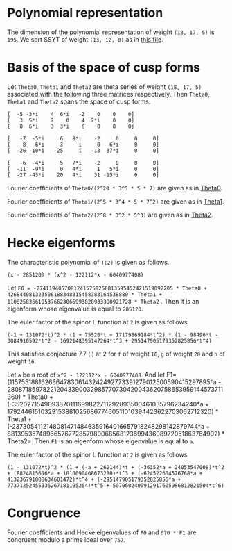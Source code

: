 #+PROPERTY: header-args:sage :session result

#+BEGIN_SRC sage :exports none
  from e8theta_degree3.hecke_module import (HalfIntMatElement, HeckeModule,
                                            spinor_l_euler_factor, rankin_convolution_degree1)
  from e8theta_degree3.gl3_repn import gl3_repn_module
  from e8theta_degree3.results.data.data_utils import (data_dir, half_int_mat_to_list, sort_ts,
                                                       dict_sum, gcd_of_dict_vals, modulo_p)

  T0 = HalfIntMatElement(matrix([[1, 1 / 2, 1 / 2], [1 / 2, 1, 1 / 2], [1 / 2, 1 / 2, 1]]))
  T1 = HalfIntMatElement(diagonal_matrix([1, 1, 1]))
  i = QuadraticField(-1, name="i").gen()
#+END_SRC

#+RESULTS:

* Polynomial representation
  The dimension of the polynomial representation of weight =(18, 17, 5)= is =195=.
  We sort SSYT of weight =(13, 12, 0)= as in [[file:SSYT.org][this file]].

* Basis of the space of cusp forms

#+BEGIN_SRC sage :exports none
  dicts = load(os.path.join(data_dir(), "wt18_17_5_dicts.sobj"))
  S18_17_5 = HeckeModule(dicts, lin_indep_ts=[T0, T1])
#+END_SRC

#+RESULTS:

#+BEGIN_SRC sage :exports none
  mat0 = matrix(3, [-5, -3*i, 4, 6*i, -2, 0, 0, 0, 3, 5*i, 2, 0, 4, 2*i,
                    0, 0, 0, 6*i, 3, 3*i, 6, 0, 0, 0])
  mat1 = matrix(3, [-7, -5*i, 6, 8*i, -2, 0, 0, 0, -8, -6*i, -3, i, 0, 6*i, 0, 0,
                    -26, -10*i, -25, i, -13, 37*i, 0, 0])
  mat2 = matrix(3, [-6, -4*i, 5, 7*i, -2, 0, 0, 0, -11, -9*i, 0, 4*i, 1, 5*i, 0, 0,
                    -27, -43*i, 20, 4*i, 31, -15*i, 0, 0])
#+END_SRC

#+RESULTS:

Let =Theta0=, =Theta1= and =Theta2= are theta series of weight =(18, 17, 5)=
associated with the following three matrices respectively. Then =Theta0=,
=Theta1= and =Theta2= spans the space of cusp forms.

#+BEGIN_SRC sage  :exports results
  print mat0
#+END_SRC

#+RESULTS:
: [  -5 -3*i    4  6*i   -2    0    0    0]
: [   3  5*i    2    0    4  2*i    0    0]
: [   0  6*i    3  3*i    6    0    0    0]

#+BEGIN_SRC sage  :exports results
  print mat1
#+END_SRC

#+RESULTS:
: [   -7  -5*i     6   8*i    -2     0     0     0]
: [   -8  -6*i    -3     i     0   6*i     0     0]
: [  -26 -10*i   -25     i   -13  37*i     0     0]

#+BEGIN_SRC sage :exports results
  print mat2
#+END_SRC

#+RESULTS:
: [   -6  -4*i     5   7*i    -2     0     0     0]
: [  -11  -9*i     0   4*i     1   5*i     0     0]
: [  -27 -43*i    20   4*i    31 -15*i     0     0]

#+BEGIN_SRC sage :exports none
  gcd_of_dict_vals(S18_17_5.basis[0]).factor()
#+END_SRC

#+RESULTS:
: 2^20 * 3^5 * 5 * 7

Fourier coefficients of =Theta0/(2^20 * 3^5 * 5 * 7)= are given as in [[file:theta0.csv][Theta0]].
# (progn (re-search-forward "|") (org-table-export "./theta0.csv" "orgtbl-to-csv"))
#+BEGIN_SRC sage :results table :exports none
  ts18_17_5 = sort_ts(S18_17_5.basis[0].keys())
  [(half_int_mat_to_list(t), S18_17_5.basis[0][t].vector/(2^20 * 3^5 * 5 * 7)) for t in ts18_17_5]
#+END_SRC

#+RESULTS:
| [1, 1, 1, 1, 1, 1] | (0, 0, 0, 0, -388869978684360, -486087473355450, 0, 486087473355450, 388869978684360, 0, 0, 0, 0, 0, 0, 0, 0, 0, 0, 0, 0, -194434989342180, -194434989342180, -243043736677725, -243043736677725, 0, 0, 243043736677725, 243043736677725, 194434989342180, 194434989342180, 0, 0, 0, 0, 0, 0, 0, 0, 0, 0, 0, 0, 0, -92698348581855, -94506007017549, -189012014035098, -21899884672449, -71207795453696, 121010203908500, 108506895311275, 108506895311275, 121010203908500, -71207795453696, -21899884672449, -189012014035098, -94506007017549, -92698348581855, 0, 0, 0, 0, 0, 0, 0, 0, -92698348581855, 1807658435694, 0, 83249066023107, 128447162259409, 93192846255412, 129997448439434, -12503308597225, 12503308597225, -129997448439434, -93192846255412, -128447162259409, -83249066023107, 0, -1807658435694, 92698348581855, 0, 0, 0, 0, 0, 194434989342180, 189012014035098, 167112129362649, 128447162259409, 35254316003997, 0, -74486626586159, -80385619080945, -80385619080945, -74486626586159, 0, 35254316003997, 128447162259409, 167112129362649, 189012014035098, 194434989342180, 0, 0, 388869978684360, 194434989342180, -48608747335545, -71207795453696, -192217999362196, -129997448439434, -142500757036659, -80385619080945, 0, 0, 80385619080945, 142500757036659, 129997448439434, 192217999362196, 71207795453696, 48608747335545, -194434989342180, -388869978684360, -486087473355450, -243043736677725, -243043736677725, -108506895311275, 0, 12503308597225, 142500757036659, 74486626586159, 74486626586159, 142500757036659, 12503308597225, 0, -108506895311275, -243043736677725, -243043736677725, -486087473355450, 0, 0, 243043736677725, 121010203908500, 192217999362196, 93192846255412, -35254316003997, 35254316003997, -93192846255412, -192217999362196, -121010203908500, -243043736677725, 0, 0, 486087473355450, 243043736677725, 48608747335545, 21899884672449, -167112129362649, -83249066023107, -83249066023107, -167112129362649, 21899884672449, 48608747335545, 243043736677725, 486087473355450, -388869978684360, -194434989342180, -194434989342180, -94506007017549, -1807658435694, 1807658435694, 94506007017549, 194434989342180, 194434989342180, 388869978684360, 0, 0, 0, 0, 0, 0, 0, 0, 0, 0, 0, 0, 0, 0, 0, 0, 0, 0, 0, 0)                                                                                                                                                                                                                                                                                                                                                                                                                                                                                                                                                                                                                                                                                                                                                                                                                                                                                                                                                                                                                                                                                                                                                                                                                                                                                                                                                                                                                                                                                                                                                                                                                        |
| [1, 1, 1, 0, 0, 0] | (0, 0, 0, -6999659616318480, 0, 7777399573687200, 0, -7777399573687200, 0, 6999659616318480, 0, 0, 0, 0, 0, 0, 0, 0, 0, 0, 0, 0, 0, 0, 0, 0, 0, 0, 0, 0, 0, 0, 0, 0, 0, 0, 0, 0, 0, 0, 0, 0, 0, 11867944165368, 0, 0, -997065858095096, -1207736775154432, 0, 0, 1393676175149260, 1393676175149260, 0, 0, -1207736775154432, -997065858095096, 0, 0, 11867944165368, 0, 0, 0, 0, 0, 0, 0, 0, 0, 0, 0, 0, 0, 0, 0, 0, 0, 0, 0, 0, 0, 0, 0, 0, 0, 0, -6999659616318480, 0, 0, 997065858095096, -210670917059336, 0, 0, 0, -358918384754340, 0, 0, -358918384754340, 0, 0, 0, -210670917059336, 997065858095096, 0, 0, -6999659616318480, 0, 0, 0, 0, 0, 0, 0, 0, 0, 0, 0, 0, 0, 0, 0, 0, 0, 0, 7777399573687200, 0, 0, -1393676175149260, 0, 0, 0, 358918384754340, 358918384754340, 0, 0, 0, -1393676175149260, 0, 0, 7777399573687200, 0, 0, 0, 0, 0, 0, 0, 0, 0, 0, 0, 0, 0, 0, -7777399573687200, 0, 0, 1207736775154432, 210670917059336, 0, 0, 210670917059336, 1207736775154432, 0, 0, -7777399573687200, 0, 0, 0, 0, 0, 0, 0, 0, 0, 0, 6999659616318480, 0, 0, -11867944165368, -11867944165368, 0, 0, 6999659616318480, 0, 0, 0, 0, 0, 0, 0, 0, 0, 0, 0, 0)                                                                                                                                                                                                                                                                                                                                                                                                                                                                                                                                                                                                                                                                                                                                                                                                                                                                                                                                                                                                                                                                                                                                                                                                                                                                                                                                                                                                                                                                                                                                                                                                                                                                                                                                                                                                                                                                                                                                                                                                                                                                                                                                                                                                                                                                                                                                                                                                                                                                                                                                                                                                                                                                                                                                                           |
| [1, 1, 2, 0, 0, 0] | (0, 0, 0, 83995915395821760, 0, -139993192326369600, 0, 163325391047431200, 0, -251987746187465280, 0, 1539925115590065600, 0, 0, 0, 0, 0, 0, 0, 0, 0, 0, 0, 0, 0, 0, 0, 0, 0, 0, 0, 0, 0, 0, 0, 0, 0, 0, 0, 0, 0, 0, 0, -142415329984416, 0, 0, 15621190316862192, 8781153979102560, 0, 0, -39140995427273040, -4842574167845280, 0, 0, 50105634051842880, 36460674076972800, 0, 0, -209400996627548352, -124246831948789680, 0, 0, 977545529536799520, 0, 0, 0, 0, 0, 0, 0, 0, 0, 0, 0, 0, 0, 0, 0, 0, 0, 0, 0, 0, 0, 0, 83995915395821760, 0, 0, -15621190316862192, -6840036337759632, 0, 0, 0, -18235332766047696, 0, 0, 51490671414750528, 34968540891135168, 0, 0, 75773620800276144, 399782661951279744, 0, 0, 644309853627688992, 0, 0, 0, 0, 0, 0, 0, 0, 0, 0, 0, 0, 0, 0, 0, 0, 0, 0, -139993192326369600, 0, 0, 39140995427273040, 34298421259427760, 0, 0, -51490671414750528, -16522130523615360, 0, 0, 0, -390851202107001600, 0, 0, -568111000712872800, 0, 0, 0, 0, 0, 0, 0, 0, 0, 0, 0, 0, 0, 0, 163325391047431200, 0, 0, -50105634051842880, -13644959974870080, 0, 0, -75773620800276144, 324009041151003600, 0, 0, 568111000712872800, 0, 0, 0, 0, 0, 0, 0, 0, 0, 0, -251987746187465280, 0, 0, 209400996627548352, 85154164678758672, 0, 0, -644309853627688992, 0, 0, 0, 0, 0, 0, 1539925115590065600, 0, 0, -977545529536799520, 0, 0)                                                                                                                                                                                                                                                                                                                                                                                                                                                                                                                                                                                                                                                                                                                                                                                                                                                                                                                                                                                                                                                                                                                                                                                                                                                                                                                                                                                                                                                                                                                                                                                                                                                                                                                                                                                                                                                                                                                                                                                                                                                                                                                                                                                                                                                                                                                                                                                                                                                                                                                                                               |
| [1, 1, 3, 1, 1, 1] | (0, 0, 0, 0, -40442477783173440, -66107896376341200, 69996596163184800, 291652484013270000, 102661674372671040, -755963238562395840, -1166609936053080000, 8212933949813683200, 92395506935403936000, 0, 0, 0, 0, 0, 0, 0, 0, -20221238891586720, -20221238891586720, -33053948188170600, -33053948188170600, 34998298081592400, 34998298081592400, 145826242006635000, 145826242006635000, 51330837186335520, 51330837186335520, -377981619281197920, -377981619281197920, -583304968026540000, -583304968026540000, 4106466974906841600, 4106466974906841600, 46197753467701968000, 46197753467701968000, 0, 0, 0, 0, 0, -9640628252512920, -9828624729825096, -19657249459650192, -6050048316676104, -6858241969689856, 33696651301013680, 29294447636497480, 39920739697916120, 37469663007332640, -48739344701063984, -8209918370140824, -102179808232230928, -79737110964056928, -40540629037742976, -250669328327766864, 1352445205845241200, 1563238687086280200, 11425549075362432120, 21564214230318635040, 0, 0, 0, -9640628252512920, 187996477312176, 0, 6887912187134616, 15908343263945960, 19581668469868112, 15987658458365664, -9850614400028040, -7899487426095320, -29102913880507376, 13877589140999264, 66983117361404984, 48896388298655824, -30757133703450752, -263328530261648640, -253004543869873632, 167917636661189256, -3696498211275605520, 6231373462439558400, 0, 0, 20221238891586720, 19657249459650192, 13607201142974088, 15908343263945960, -3673325205922152, 0, -30553765527470536, -9763029710954104, -7852541870773880, 31635557396902040, 64476394466782704, -407613675674482656, -420960600286169808, -1418599488168656040, -1103063990116409232, 1321495711701963840, -4830933819299647392, 34368387077573280, 40442477783173440, 20221238891586720, -12832709296583880, -6858241969689856, -40554893270703536, -15987658458365664, -25838272858393704, -9763029710954104, -1910487840180224, 0, 15968214620904920, -905091516065147920, -580498492311419440, -1478178692382668256, -456533539697524856, 5519885395119484248, -88329431371178272, -4060300338348323328, -66107896376341200, -33053948188170600, -68052246269763000, -29294447636497480, 10626292061418640, -7899487426095320, 21203426454412056, -31635557396902040, 32840837069880664, -905091516065147920, -324593023753728480, 0, 727410492195749800, 9362403076104646680, 3992090635622409720, -4342442073117153840, -69996596163184800, -34998298081592400, 110827943925042600, 37469663007332640, 86209007708396624, -13877589140999264, 53105528220405720, -407613675674482656, 13346924611687152, 1478178692382668256, 1021645152685143400, 9362403076104646680, 5370312440482236960, 0, 291652484013270000, 145826242006635000, 94495404820299480, 8209918370140824, -93969889862090104, 48896388298655824, 79653522002106576, 1418599488168656040, 315535498052246808, 5519885395119484248, 5608214826490662520, 4342442073117153840, -102661674372671040, -51330837186335520, -429312456467533440, -79737110964056928, -39196481926313952, 263328530261648640, 10323986391775008, 1321495711701963840, 6152429531001611232, 4060300338348323328, -755963238562395840, -377981619281197920, 205323348745342080, 250669328327766864, 1603114534173008064, 167917636661189256, 3864415847936794776, -34368387077573280, 1166609936053080000, 583304968026540000, 4689771942933381600, 1563238687086280200, -9862310388276151920, -6231373462439558400, 8212933949813683200, 4106466974906841600, -42091286492795126400, -21564214230318635040, -92395506935403936000, -46197753467701968000)                                                                                                                                                                                                                                                                                                            |
| [2, 2, 2, 2, 2, 2] | (0, -33557360856617326080, -13030278097475297280, 43259137106314752, -19135960866507124224, -25757202089228105600, 0, 25757202089228105600, 19135960866507124224, -43259137106314752, 13030278097475297280, 33557360856617326080, 0, 0, 0, -16778680428308663040, -16778680428308663040, -6515139048737648640, -6515139048737648640, 21629568553157376, 21629568553157376, -9567980433253562112, -9567980433253562112, -12878601044614052800, -12878601044614052800, 0, 0, 12878601044614052800, 12878601044614052800, 9567980433253562112, 9567980433253562112, -21629568553157376, -21629568553157376, 6515139048737648640, 6515139048737648640, 16778680428308663040, 16778680428308663040, 0, 0, -33557360856617326080, -16778680428308663040, -10263541379571014400, 0, -3726772762280208384, -10789889138361627456, -11189918311748564928, -18653063861216921472, -8427933072602631104, -8509604368957593856, 2170889311487500800, 3729062065672978240, 3729062065672978240, 2170889311487500800, -8509604368957593856, -8427933072602631104, -18653063861216921472, -11189918311748564928, -10789889138361627456, -3726772762280208384, 0, -10263541379571014400, -16778680428308663040, -33557360856617326080, 13030278097475297280, 6515139048737648640, 6536768617290806016, -10789889138361627456, 400029173386937472, 0, 4735055938229964608, 12116530191343358400, 7844458396325407488, 9484302446865847680, 1558172754185477440, -1558172754185477440, -9484302446865847680, -7844458396325407488, -12116530191343358400, -4735055938229964608, 0, -400029173386937472, 10789889138361627456, -6536768617290806016, -6515139048737648640, -13030278097475297280, 43259137106314752, 21629568553157376, 9589610001806719488, 18653063861216921472, 10225130788614290368, 12116530191343358400, 4272071795017950912, 0, -2745521525761724480, -5123616305217422016, -5123616305217422016, -2745521525761724480, 0, 4272071795017950912, 12116530191343358400, 10225130788614290368, 18653063861216921472, 9589610001806719488, 21629568553157376, 43259137106314752, 19135960866507124224, 9567980433253562112, -3310620611360490688, -8509604368957593856, -10680493680445094656, -9484302446865847680, -7926129692680370240, -5123616305217422016, 0, 0, 5123616305217422016, 7926129692680370240, 9484302446865847680, 10680493680445094656, 8509604368957593856, 3310620611360490688, -9567980433253562112, -19135960866507124224, -25757202089228105600, -12878601044614052800, -12878601044614052800, -3729062065672978240, 0, -1558172754185477440, 7926129692680370240, 2745521525761724480, 2745521525761724480, 7926129692680370240, -1558172754185477440, 0, -3729062065672978240, -12878601044614052800, -12878601044614052800, -25757202089228105600, 0, 0, 12878601044614052800, 2170889311487500800, 10680493680445094656, 7844458396325407488, -4272071795017950912, 4272071795017950912, -7844458396325407488, -10680493680445094656, -2170889311487500800, -12878601044614052800, 0, 0, 25757202089228105600, 12878601044614052800, 3310620611360490688, 8427933072602631104, -10225130788614290368, -4735055938229964608, -4735055938229964608, -10225130788614290368, 8427933072602631104, 3310620611360490688, 12878601044614052800, 25757202089228105600, -19135960866507124224, -9567980433253562112, -9589610001806719488, -11189918311748564928, -400029173386937472, 400029173386937472, 11189918311748564928, 9589610001806719488, 9567980433253562112, 19135960866507124224, -43259137106314752, -21629568553157376, -6536768617290806016, 3726772762280208384, 3726772762280208384, -6536768617290806016, -21629568553157376, -43259137106314752, -13030278097475297280, -6515139048737648640, 10263541379571014400, -10263541379571014400, 6515139048737648640, 13030278097475297280, 33557360856617326080, 16778680428308663040, 16778680428308663040, 33557360856617326080, 0, 0) |
| [1, 3, 3, 2, 0, 0] | (0, -73916405548323148800, -17919128617775308800, 9407542524332037120, -65653696241237867520, -90280054251361017600, 0, 90280054251361017600, 65653696241237867520, -9407542524332037120, 17919128617775308800, 73916405548323148800, 0, 0, 0, 0, 0, 0, 0, 0, 0, 0, 0, 0, 0, 0, 0, 0, 0, 0, 0, 0, 0, 0, 0, 0, 0, 0, 0, 33666550058512673280, 118498146469296802560, 5936224975729240320, 15978171081562444800, 10286390193744153600, 27963118134117397440, 41204088585406320192, 50720312522761187712, 39531988871742808320, 18244164623012920768, 1791779050070146880, -14763564512218313600, -14763564512218313600, 1791779050070146880, 18244164623012920768, 39531988871742808320, 50720312522761187712, 41204088585406320192, 27963118134117397440, 10286390193744153600, 15978171081562444800, 5936224975729240320, 118498146469296802560, 33666550058512673280, 0, 0, 0, 0, 0, 0, 0, 0, 0, 0, 0, 0, 0, 0, 0, 0, 0, 0, 0, 0, 0, 0, -441436741087224771072, -1230608310942302342208, -838513438048803228480, -782651996197658229120, -580583825436940689792, -278623335336176615552, -232681506993864117888, 109591823307780286848, 74018720394632788864, 214666470227466351744, 214666470227466351744, 74018720394632788864, 109591823307780286848, -232681506993864117888, -278623335336176615552, -580583825436940689792, -782651996197658229120, -838513438048803228480, -1230608310942302342208, -441436741087224771072, 0, 0, 0, 0, 0, 0, 0, 0, 0, 0, 0, 0, 0, 0, 0, 0, 0, 0, 1600511461848907514880, 2360725788879932623680, 1694690738950582683840, 1320308208082197138560, 916778829905327748480, 256648966013939400960, 22098699282197750528, -338544960761176853888, -338544960761176853888, 22098699282197750528, 256648966013939400960, 916778829905327748480, 1320308208082197138560, 1694690738950582683840, 2360725788879932623680, 1600511461848907514880, 0, 0, 0, 0, 0, 0, 0, 0, 0, 0, 0, 0, 0, 0, -4004401103078201781120, -1895487621634503974720, -1951966304988219686208, -670153197262301616128, -714718001424515815680, -502352458200909568256, -502352458200909568256, -714718001424515815680, -670153197262301616128, -1951966304988219686208, -1895487621634503974720, -4004401103078201781120, 0, 0, 0, 0, 0, 0, 0, 0, 0, 0, 8920801914402953890944, 12286417479534138649536, -1671343809606839753664, -2075584238458925552640, -2075584238458925552640, -1671343809606839753664, 12286417479534138649536, 8920801914402953890944, 0, 0, 0, 0, 0, 0, -17240552882269389932160, -72217703004858666076800, -72217703004858666076800, -17240552882269389932160, 0, 0)                                                                                                                                                                                                                                                                                                                                                                                                                                                                                                                                                                                                                                                                                                                                                                                                                                                                                                                                                                                                                                                                                                                                                                                                                                                                                                                          |
| [2, 2, 2, 0, 0, 0] | (0, 0, 0, -116654350821068630016, 0, 167650545018621322240, 0, -167650545018621322240, 0, 116654350821068630016, 0, 0, 0, 0, 0, 0, 0, 0, 0, 0, 0, 0, 0, 0, 0, 0, 0, 0, 0, 0, 0, 0, 0, 0, 0, 0, 0, 0, 0, 0, 0, 0, 0, 398477724190089911808, 0, 0, -95761932762204749312, -216689877359597382656, 0, 0, 216902479448914919680, 216902479448914919680, 0, 0, -216689877359597382656, -95761932762204749312, 0, 0, 398477724190089911808, 0, 0, 0, 0, 0, 0, 0, 0, 0, 0, 0, 0, 0, 0, 0, 0, 0, 0, 0, 0, 0, 0, 0, 0, 0, 0, -116654350821068630016, 0, 0, 95761932762204749312, -120927944597392633344, 0, 0, 0, -87237741848948088576, 0, 0, -87237741848948088576, 0, 0, 0, -120927944597392633344, 95761932762204749312, 0, 0, -116654350821068630016, 0, 0, 0, 0, 0, 0, 0, 0, 0, 0, 0, 0, 0, 0, 0, 0, 0, 0, 167650545018621322240, 0, 0, -216902479448914919680, 0, 0, 0, 87237741848948088576, 87237741848948088576, 0, 0, 0, -216902479448914919680, 0, 0, 167650545018621322240, 0, 0, 0, 0, 0, 0, 0, 0, 0, 0, 0, 0, 0, 0, -167650545018621322240, 0, 0, 216689877359597382656, 120927944597392633344, 0, 0, 120927944597392633344, 216689877359597382656, 0, 0, -167650545018621322240, 0, 0, 0, 0, 0, 0, 0, 0, 0, 0, 116654350821068630016, 0, 0, -398477724190089911808, -398477724190089911808, 0, 0, 116654350821068630016, 0, 0, 0, 0, 0, 0, 0, 0, 0, 0, 0, 0)                                                                                                                                                                                                                                                                                                                                                                                                                                                                                                                                                                                                                                                                                                                                                                                                                                                                                                                                                                                                                                                                                                                                                                                                                                                                                                                                                                                                                                                                                                                                                                                                                                                                                                                                                                                                                                                                                                                                                                                                                                                                                                                                                                                                                                                                                                                                                                                                                                                                                                                                                           |

#+BEGIN_SRC sage :exports none
  gcd_of_dict_vals(S18_17_5.basis[1]).factor()
#+END_SRC

#+RESULTS:
: 2^5 * 3^4 * 5 * 7^2

Fourier coefficients of =Theta1/(2^5 * 3^4 * 5 * 7^2)= are given as in [[file:theta1.csv][Theta1]].
# (progn (re-search-forward "|") (org-table-export "./theta1.csv" "orgtbl-to-csv"))
#+BEGIN_SRC sage :results table :exports none
  [(half_int_mat_to_list(t), S18_17_5.basis[1][t].vector/(2^5 * 3^4 * 5 * 7^2)) for t in ts18_17_5]
#+END_SRC

#+RESULTS:
| [1, 1, 1, 1, 1, 1] | (0, 0, 0, 0, 438300550283902927246120, 547875687854878659057650, 0, -547875687854878659057650, -438300550283902927246120, 0, 0, 0, 0, 0, 0, 0, 0, 0, 0, 0, 0, 219150275141951463623060, 219150275141951463623060, 273937843927439329528825, 273937843927439329528825, 0, 0, -273937843927439329528825, -273937843927439329528825, -219150275141951463623060, -219150275141951463623060, 0, 0, 0, 0, 0, 0, 0, 0, 0, 0, 0, 0, 0, 129478221064819164882075, 121516987667281791653857, 243033975334563583307714, -70337912151559688978003, 53584737695565944829128, -319758166364735801053100, -259226838133101563819375, -259226838133101563819375, -319758166364735801053100, 53584737695565944829128, -70337912151559688978003, 243033975334563583307714, 121516987667281791653857, 129478221064819164882075, 0, 0, 0, 0, 0, 0, 0, 0, 129478221064819164882075, 7961233397537373228218, 0, -266359490383671317916071, -263953828203827475762797, -271728999886863387298916, -335120321502354783872322, 60531328231634237233725, -60531328231634237233725, 335120321502354783872322, 271728999886863387298916, 263953828203827475762797, 266359490383671317916071, 0, -7961233397537373228218, -129478221064819164882075, 0, 0, 0, 0, 0, -219150275141951463623060, -243033975334563583307714, -313371887486123272285717, -263953828203827475762797, 7775171683035911536119, 0, 374240676728614144398627, 345405009304725605451605, 345405009304725605451605, 374240676728614144398627, 0, 7775171683035911536119, -263953828203827475762797, -313371887486123272285717, -243033975334563583307714, -219150275141951463623060, 0, 0, -438300550283902927246120, -219150275141951463623060, 54787568785487865905765, 53584737695565944829128, 373342904060301745882228, 335120321502354783872322, 395651649733989021106047, 345405009304725605451605, 0, 0, -345405009304725605451605, -395651649733989021106047, -335120321502354783872322, -373342904060301745882228, -53584737695565944829128, -54787568785487865905765, 219150275141951463623060, 438300550283902927246120, 547875687854878659057650, 273937843927439329528825, 273937843927439329528825, 259226838133101563819375, 0, -60531328231634237233725, -395651649733989021106047, -374240676728614144398627, -374240676728614144398627, -395651649733989021106047, -60531328231634237233725, 0, 259226838133101563819375, 273937843927439329528825, 273937843927439329528825, 547875687854878659057650, 0, 0, -273937843927439329528825, -319758166364735801053100, -373342904060301745882228, -271728999886863387298916, -7775171683035911536119, 7775171683035911536119, 271728999886863387298916, 373342904060301745882228, 319758166364735801053100, 273937843927439329528825, 0, 0, -547875687854878659057650, -273937843927439329528825, -54787568785487865905765, 70337912151559688978003, 313371887486123272285717, 266359490383671317916071, 266359490383671317916071, 313371887486123272285717, 70337912151559688978003, -54787568785487865905765, -273937843927439329528825, -547875687854878659057650, 438300550283902927246120, 219150275141951463623060, 219150275141951463623060, 121516987667281791653857, -7961233397537373228218, 7961233397537373228218, -121516987667281791653857, -219150275141951463623060, -219150275141951463623060, -438300550283902927246120, 0, 0, 0, 0, 0, 0, 0, 0, 0, 0, 0, 0, 0, 0, 0, 0, 0, 0, 0, 0)                                                                                                                                                                                                                                                                                                                                                                                                                                                                                                                                                                                                                                                                                                                                                                                                                                                                                                                                                                                                                                                                                                                                                                                                                                                                                                                                                                                                                                                                                                                                                                                                                                                                                                                                                                                                                                                                                                                                                                                                                                                                                                                                                                                                                      |
| [1, 1, 1, 0, 0, 0] | (0, 0, 0, 7889409905110252690430160, 0, -8766011005678058544922400, 0, 8766011005678058544922400, 0, -7889409905110252690430160, 0, 0, 0, 0, 0, 0, 0, 0, 0, 0, 0, 0, 0, 0, 0, 0, 0, 0, 0, 0, 0, 0, 0, 0, 0, 0, 0, 0, 0, 0, 0, 0, 0, -3414018691729061338004184, 0, 0, 7191398769873792582965528, 4161613409967710554994816, 0, 0, -4556897313155608955265180, -4556897313155608955265180, 0, 0, 4161613409967710554994816, 7191398769873792582965528, 0, 0, -3414018691729061338004184, 0, 0, 0, 0, 0, 0, 0, 0, 0, 0, 0, 0, 0, 0, 0, 0, 0, 0, 0, 0, 0, 0, 0, 0, 0, 0, 7889409905110252690430160, 0, 0, -7191398769873792582965528, -3029785359906082027970712, 0, 0, 0, -1105269894399807771389740, 0, 0, -1105269894399807771389740, 0, 0, 0, -3029785359906082027970712, -7191398769873792582965528, 0, 0, 7889409905110252690430160, 0, 0, 0, 0, 0, 0, 0, 0, 0, 0, 0, 0, 0, 0, 0, 0, 0, 0, -8766011005678058544922400, 0, 0, 4556897313155608955265180, 0, 0, 0, 1105269894399807771389740, 1105269894399807771389740, 0, 0, 0, 4556897313155608955265180, 0, 0, -8766011005678058544922400, 0, 0, 0, 0, 0, 0, 0, 0, 0, 0, 0, 0, 0, 0, 8766011005678058544922400, 0, 0, -4161613409967710554994816, 3029785359906082027970712, 0, 0, 3029785359906082027970712, -4161613409967710554994816, 0, 0, 8766011005678058544922400, 0, 0, 0, 0, 0, 0, 0, 0, 0, 0, -7889409905110252690430160, 0, 0, 3414018691729061338004184, 3414018691729061338004184, 0, 0, -7889409905110252690430160, 0, 0, 0, 0, 0, 0, 0, 0, 0, 0, 0, 0)                                                                                                                                                                                                                                                                                                                                                                                                                                                                                                                                                                                                                                                                                                                                                                                                                                                                                                                                                                                                                                                                                                                                                                                                                                                                                                                                                                                                                                                                                                                                                                                                                                                                                                                                                                                                                                                                                                                                                                                                                                                                                                                                                                                                                                                                                                                                                                                                                                                                                                                                                                                                                                                                                                                                                                                                                                                                                                                                                                                                                                                                                                                                                                                                                                                                                                                                                                                                                                                                                                                                                                                                                                                                                                                                                                                                                                                                                                                                                                                                                                                                                                         |
| [1, 1, 2, 0, 0, 0] | (0, 0, 0, -94672918861323032285161920, 0, 157788198102205053808603200, 0, -184086231119239229443370400, 0, 284018756583969096855485760, 0, -1735670179124255591894635200, 0, 0, 0, 0, 0, 0, 0, 0, 0, 0, 0, 0, 0, 0, 0, 0, 0, 0, 0, 0, 0, 0, 0, 0, 0, 0, 0, 0, 0, 0, 0, 40968224300748736056050208, 0, 0, -73535830319448230642683056, -54544551132216757629592800, 0, 0, 114126179952482622665544720, 54265318941320355767521440, 0, 0, 4820649707958748433110080, 259121070451066304558649600, 0, 0, 360811907095595111509093056, -617305261995271683941711760, 0, 0, 3202267627146366580978297440, 0, 0, 0, 0, 0, 0, 0, 0, 0, 0, 0, 0, 0, 0, 0, 0, 0, 0, 0, 0, 0, 0, -94672918861323032285161920, 0, 0, 73535830319448230642683056, 18991279187231473013090256, 0, 0, 0, 53575809880626914743379088, 0, 0, -328220679295961588128976064, -257543001053225814043439424, 0, 0, 298268826559316732084924688, 780189928037123165892236928, 0, 0, -1717600163981149052254148256, 0, 0, 0, 0, 0, 0, 0, 0, 0, 0, 0, 0, 0, 0, 0, 0, 0, 0, 157788198102205053808603200, 0, 0, -114126179952482622665544720, -59860861011162266898023280, 0, 0, 328220679295961588128976064, 70677678242735774085536640, 0, 0, 0, -595721081163349427531433600, 0, 0, 1942984562544958679167039200, 0, 0, 0, 0, 0, 0, 0, 0, 0, 0, 0, 0, 0, 0, -184086231119239229443370400, 0, 0, -4820649707958748433110080, 254300420743107556125539520, 0, 0, -298268826559316732084924688, 481921101477806433807312240, 0, 0, -1942984562544958679167039200, 0, 0, 0, 0, 0, 0, 0, 0, 0, 0, 284018756583969096855485760, 0, 0, -360811907095595111509093056, -978117169090866795450804816, 0, 0, 1717600163981149052254148256, 0, 0, 0, 0, 0, 0, -1735670179124255591894635200, 0, 0, -3202267627146366580978297440, 0, 0)                                                                                                                                                                                                                                                                                                                                                                                                                                                                                                                                                                                                                                                                                                                                                                                                                                                                                                                                                                                                                                                                                                                                                                                                                                                                                                                                                                                                                                                                                                                                                                                                                                                                                                                                                                                                                                                                                                                                                                                                                                                                                                                                                                                                                                                                                                                                                                                                                                                                                                                                                                                                                                                                                                                                                                                                                                                                                                                                                                                                                                                                                                                                                                                                                                                                                                                                                                                                                                                                                                                                                                                                                                                                                                                                                                                                                                               |
| [1, 1, 3, 1, 1, 1] | (0, 0, 0, 0, 45583257229525904433596480, 74511093548263497631840400, -78894099051102526904301600, -328725412712927195434590000, -115711345274950372792975680, 852056269751907290566457280, 1314901650851708781738360000, -9256907621996029823438054400, -104140210747455335513678112000, 0, 0, 0, 0, 0, 0, 0, 0, 22791628614762952216798240, 22791628614762952216798240, 37255546774131748815920200, 37255546774131748815920200, -39447049525551263452150800, -39447049525551263452150800, -164362706356463597717295000, -164362706356463597717295000, -57855672637475186396487840, -57855672637475186396487840, 426028134875953645283228640, 426028134875953645283228640, 657450825425854390869180000, 657450825425854390869180000, -4628453810998014911719027200, -4628453810998014911719027200, -52070105373727667756839056000, -52070105373727667756839056000, 0, 0, 0, 0, 0, 13465734990741193147735800, 12637766717397306332001128, 25275533434794612664002256, 7978662319657144983931752, 4996955339643653413813888, -41246634116606362405424240, -165183376692880057340963240, -82611381203960172560768760, -305414340282591970820863520, -1916186647697506058575888, 164069109093034735203195832, 217087042874573589605534544, 1369308641236446672049496544, 290545594214011063699486848, -276386636136418190690502768, -2240115602314662019232247600, -4438365349644453991724169000, -12761424986382783545828483160, -28943621426489258011733596320, 0, 0, 0, 13465734990741193147735800, 827968273343886815734672, 0, -9143684727611817379266488, -24763158425022615281385480, -26763833934862610865378576, -147718869531122814230799712, 24027780922720793233289320, -74838435579637310091266440, 116732926098759526090361008, 505521180918123565612227488, 56823809515820312685825128, 1043060112136961153868015408, -339692413690016287034169984, -2058846242402318623868121600, -753862016130909973115527584, -2385179533110272691217459368, 6395034260715605467617518160, -7588912432061077025795673600, 0, 0, -22791628614762952216798240, -25275533434794612664002256, -17296871115137467680070504, -24763158425022615281385480, 2000675509839995583993096, 0, 135610375943560069958254888, 222897131406348046788602072, 177499829696928122252578520, 474870760418916158217692360, -190274371829801711593920432, 392432761396453119116478048, -520123238210900016471860336, -1934469607643953296883482360, -849860622641729489015561264, -4178412577232622824366180160, 2445576360208834935806650656, 1860214845954043305720315360, -45583257229525904433596480, -22791628614762952216798240, 14463918159368796599121960, 4996955339643653413813888, 46243589456250015819238128, 147718869531122814230799712, 171746650453843607464089032, 222897131406348046788602072, 45397301709419924536023552, 0, -510941163337805662400187960, -50062334809326731723520240, -285963851993611029455006480, -977232678177007272022581792, -2663846118399792925166551592, -9285483731781855831792707064, -7872609388122159657851364704, 10054236980080303146720482304, 74511093548263497631840400, 37255546774131748815920200, 76702596299683012268071000, 165183376692880057340963240, 82571995488919884780194480, -74838435579637310091266440, -191571361678396836181627448, -474870760418916158217692360, -665145132248717869811612792, -50062334809326731723520240, 235901517184284297731486240, 0, -3524233219229215087715547400, -13146845894571564968845235640, -9442647714728649665913879960, 11123475735995673361183380720, 78894099051102526904301600, 39447049525551263452150800, -124915656830912334265144200, -305414340282591970820863520, -303498153634894464762287632, -505521180918123565612227488, -448697371402303252926402360, 392432761396453119116478048, 912555999607353135588338384, 977232678177007272022581792, -1686613440222785653143969800, -13146845894571564968845235640, -3704198179842915302931355680, 0, -328725412712927195434590000, -164362706356463597717295000, -106507033718988411320807160, -164069109093034735203195832, 53017933781538854402338712, 1043060112136961153868015408, 1382752525826977440902185392, 1934469607643953296883482360, 1084608985002223807867921096, -9285483731781855831792707064, -1412874343659696173941342360, -11123475735995673361183380720, 115711345274950372792975680, 57855672637475186396487840, 483883807513428831679716480, 1369308641236446672049496544, 1078763047022435608350009696, 2058846242402318623868121600, 1304984226271408650752594016, -4178412577232622824366180160, -6623988937441457760172830816, -10054236980080303146720482304, 852056269751907290566457280, 426028134875953645283228640, -231422690549900745585951360, 276386636136418190690502768, -1963728966178243828541744832, -2385179533110272691217459368, -8780213793825878158834977528, -1860214845954043305720315360, -1314901650851708781738360000, -657450825425854390869180000, -5285904636423869302588207200, -4438365349644453991724169000, 8323059636738329554104314160, 7588912432061077025795673600, -9256907621996029823438054400, -4628453810998014911719027200, 47441651562729652845120028800, 28943621426489258011733596320, 104140210747455335513678112000, 52070105373727667756839056000)                                                                                                                                                                                                                                                                                                                                                            |
| [2, 2, 2, 2, 2, 2] | (0, -203270671019911652422868021760, -110570464716778027001611100160, -4656827822356937607581892096, -12716772733767891591941585408, -33472804378420876058170921600, 0, 33472804378420876058170921600, 12716772733767891591941585408, 4656827822356937607581892096, 110570464716778027001611100160, 203270671019911652422868021760, 0, 0, 0, -101635335509955826211434010880, -101635335509955826211434010880, -55285232358389013500805550080, -55285232358389013500805550080, -2328413911178468803790946048, -2328413911178468803790946048, -6358386366883945795970792704, -6358386366883945795970792704, -16736402189210438029085460800, -16736402189210438029085460800, 0, 0, 16736402189210438029085460800, 16736402189210438029085460800, 6358386366883945795970792704, 6358386366883945795970792704, 2328413911178468803790946048, 2328413911178468803790946048, 55285232358389013500805550080, 55285232358389013500805550080, 101635335509955826211434010880, 101635335509955826211434010880, 0, 0, -203270671019911652422868021760, -101635335509955826211434010880, -46350103151566812710628460800, 0, 6606715295643731986386143232, 68266647660479294116381328448, 32205316533961864926544364224, 57803917772279997866702585216, 12649243243211388622393730752, 10067761212889158260758531328, -21227561925763968610656012800, -25756951089011049023905939520, -25756951089011049023905939520, -21227561925763968610656012800, 10067761212889158260758531328, 12649243243211388622393730752, 57803917772279997866702585216, 32205316533961864926544364224, 68266647660479294116381328448, 6606715295643731986386143232, 0, -46350103151566812710628460800, -101635335509955826211434010880, -203270671019911652422868021760, 110570464716778027001611100160, 55285232358389013500805550080, 52956818447210544697014604032, 68266647660479294116381328448, 36061331126517429189836964224, 0, -38959388871974273305837649984, -67139472140614636607631070400, -63081675744070385799857080064, -65029582876995235851471807360, -4529389163247080413249926720, 4529389163247080413249926720, 65029582876995235851471807360, 63081675744070385799857080064, 67139472140614636607631070400, 38959388871974273305837649984, 0, -36061331126517429189836964224, -68266647660479294116381328448, -52956818447210544697014604032, -55285232358389013500805550080, -110570464716778027001611100160, -4656827822356937607581892096, -2328413911178468803790946048, 4029972455705476992179846656, -57803917772279997866702585216, -45154674529068609244308854464, -67139472140614636607631070400, -4057796396544250807773990336, 0, 73113434326665661633795302720, 78616777056375167072852593088, 78616777056375167072852593088, 73113434326665661633795302720, 0, -4057796396544250807773990336, -67139472140614636607631070400, -45154674529068609244308854464, -57803917772279997866702585216, 4029972455705476992179846656, -2328413911178468803790946048, -4656827822356937607581892096, 12716772733767891591941585408, 6358386366883945795970792704, -10378015822326492233114668096, 10067761212889158260758531328, 31295323138653126871414544128, 65029582876995235851471807360, 60500193713748155438221880640, 78616777056375167072852593088, 0, 0, -78616777056375167072852593088, -60500193713748155438221880640, -65029582876995235851471807360, -31295323138653126871414544128, -10067761212889158260758531328, 10378015822326492233114668096, -6358386366883945795970792704, -12716772733767891591941585408, -33472804378420876058170921600, -16736402189210438029085460800, -16736402189210438029085460800, 25756951089011049023905939520, 0, 4529389163247080413249926720, -60500193713748155438221880640, -73113434326665661633795302720, -73113434326665661633795302720, -60500193713748155438221880640, 4529389163247080413249926720, 0, 25756951089011049023905939520, -16736402189210438029085460800, -16736402189210438029085460800, -33472804378420876058170921600, 0, 0, 16736402189210438029085460800, -21227561925763968610656012800, -31295323138653126871414544128, -63081675744070385799857080064, 4057796396544250807773990336, -4057796396544250807773990336, 63081675744070385799857080064, 31295323138653126871414544128, 21227561925763968610656012800, -16736402189210438029085460800, 0, 0, 33472804378420876058170921600, 16736402189210438029085460800, 10378015822326492233114668096, -12649243243211388622393730752, 45154674529068609244308854464, 38959388871974273305837649984, 38959388871974273305837649984, 45154674529068609244308854464, -12649243243211388622393730752, 10378015822326492233114668096, 16736402189210438029085460800, 33472804378420876058170921600, -12716772733767891591941585408, -6358386366883945795970792704, -4029972455705476992179846656, 32205316533961864926544364224, -36061331126517429189836964224, 36061331126517429189836964224, -32205316533961864926544364224, 4029972455705476992179846656, 6358386366883945795970792704, 12716772733767891591941585408, 4656827822356937607581892096, 2328413911178468803790946048, -52956818447210544697014604032, -6606715295643731986386143232, -6606715295643731986386143232, -52956818447210544697014604032, 2328413911178468803790946048, 4656827822356937607581892096, -110570464716778027001611100160, -55285232358389013500805550080, 46350103151566812710628460800, -46350103151566812710628460800, 55285232358389013500805550080, 110570464716778027001611100160, 203270671019911652422868021760, 101635335509955826211434010880, 101635335509955826211434010880, 203270671019911652422868021760, 0, 0) |
| [1, 3, 3, 2, 0, 0] | (0, 83312168597964268410942489600, 20196889357082246887501209600, -10603366912468179615938135040, 73999158505531899012816931840, 101755855753910903589459219200, 0, -101755855753910903589459219200, -73999158505531899012816931840, 10603366912468179615938135040, -20196889357082246887501209600, -83312168597964268410942489600, 0, 0, 0, 0, 0, 0, 0, 0, 0, 0, 0, 0, 0, 0, 0, 0, 0, 0, 0, 0, 0, 0, 0, 0, 0, 0, 0, -884154932901168838968592765440, -159534988000727134028906407680, -292952229103552920339084975360, 21169340060947640514687974400, -29105150299838403282795617280, 102048987669682666168895519040, 118493363191245191912990334144, 160080216780430333100905496704, 252731780185588470917355759360, 168501085254022553581448547136, 247051715329942455192343296960, 181737429838129237310386185600, 181737429838129237310386185600, 247051715329942455192343296960, 168501085254022553581448547136, 252731780185588470917355759360, 160080216780430333100905496704, 118493363191245191912990334144, 102048987669682666168895519040, -29105150299838403282795617280, 21169340060947640514687974400, -292952229103552920339084975360, -159534988000727134028906407680, -884154932901168838968592765440, 0, 0, 0, 0, 0, 0, 0, 0, 0, 0, 0, 0, 0, 0, 0, 0, 0, 0, 0, 0, 0, 0, 1246279778737943403469779933696, 2039915959712293556939703753024, 1347929944364279446628464034880, 761080842799318701488653395840, 798606662007708551032748601216, 139245604184757717924576189056, 250577742708287907729553862784, -259863795587812354419333834624, -194688152217650124754487759232, -338711629394269541491387825792, -338711629394269541491387825792, -194688152217650124754487759232, -259863795587812354419333834624, 250577742708287907729553862784, 139245604184757717924576189056, 798606662007708551032748601216, 761080842799318701488653395840, 1347929944364279446628464034880, 2039915959712293556939703753024, 1246279778737943403469779933696, 0, 0, 0, 0, 0, 0, 0, 0, 0, 0, 0, 0, 0, 0, 0, 0, 0, 0, -2605088601536240807002610442240, -4545044442232586836561431320640, -2325136425724683216066118902720, -1113050755370290205049624433280, -1151203220907413600734394451840, 268567394547443288211627185920, 101573577339140687821855984896, 897381889331060929982169905024, 897381889331060929982169905024, 101573577339140687821855984896, 268567394547443288211627185920, -1151203220907413600734394451840, -1113050755370290205049624433280, -2325136425724683216066118902720, -4545044442232586836561431320640, -2605088601536240807002610442240, 0, 0, 0, 0, 0, 0, 0, 0, 0, 0, 0, 0, 0, 0, 8050398880878598261589360050560, 8298513587302259025843985616960, 1583463639494894303420618892864, -371544609416435252097383684096, 66800398451772421849722604800, -445466820199244869616829887232, -445466820199244869616829887232, 66800398451772421849722604800, -371544609416435252097383684096, 1583463639494894303420618892864, 8298513587302259025843985616960, 8050398880878598261589360050560, 0, 0, 0, 0, 0, 0, 0, 0, 0, 0, -15500547831013576081034552180352, -34058260503136254249222569903808, 7143522379159017539546506790592, 2099724642436338943317153807360, 2099724642436338943317153807360, 7143522379159017539546506790592, -34058260503136254249222569903808, -15500547831013576081034552180352, 0, 0, 0, 0, 0, 0, 82645862104449035637694885476480, 250978046378243437929009624681600, 250978046378243437929009624681600, 82645862104449035637694885476480, 0, 0)                                                                                                                                                                                                                                                                                                                                                                                                                                                                                                                                                                                                                                                                                                                                                                                                                                                                                                                                                                                                                                                                                                                                                                                                                                                                                                                                                                                                                                                                                                                                                                                                                                                                                                                                                                                                                                                                                                                                                                                                                                                                                                                  |
| [2, 2, 2, 0, 0, 0] | (0, 0, 0, -1454195569101604559061893609472, 0, 1346647507663504195669149076480, 0, -1346647507663504195669149076480, 0, 1454195569101604559061893609472, 0, 0, 0, 0, 0, 0, 0, 0, 0, 0, 0, 0, 0, 0, 0, 0, 0, 0, 0, 0, 0, 0, 0, 0, 0, 0, 0, 0, 0, 0, 0, 0, 0, 299641691415397544981484734976, 0, 0, 874531772668044916331064137216, 419506794237545107634938108928, 0, 0, -993203864161492064693057475840, -993203864161492064693057475840, 0, 0, 419506794237545107634938108928, 874531772668044916331064137216, 0, 0, 299641691415397544981484734976, 0, 0, 0, 0, 0, 0, 0, 0, 0, 0, 0, 0, 0, 0, 0, 0, 0, 0, 0, 0, 0, 0, 0, 0, 0, 0, -1454195569101604559061893609472, 0, 0, -874531772668044916331064137216, -455024978430499808696126028288, 0, 0, 0, -6406063332286835361363342592, 0, 0, -6406063332286835361363342592, 0, 0, 0, -455024978430499808696126028288, -874531772668044916331064137216, 0, 0, -1454195569101604559061893609472, 0, 0, 0, 0, 0, 0, 0, 0, 0, 0, 0, 0, 0, 0, 0, 0, 0, 0, 1346647507663504195669149076480, 0, 0, 993203864161492064693057475840, 0, 0, 0, 6406063332286835361363342592, 6406063332286835361363342592, 0, 0, 0, 993203864161492064693057475840, 0, 0, 1346647507663504195669149076480, 0, 0, 0, 0, 0, 0, 0, 0, 0, 0, 0, 0, 0, 0, -1346647507663504195669149076480, 0, 0, -419506794237545107634938108928, 455024978430499808696126028288, 0, 0, 455024978430499808696126028288, -419506794237545107634938108928, 0, 0, -1346647507663504195669149076480, 0, 0, 0, 0, 0, 0, 0, 0, 0, 0, 1454195569101604559061893609472, 0, 0, -299641691415397544981484734976, -299641691415397544981484734976, 0, 0, 1454195569101604559061893609472, 0, 0, 0, 0, 0, 0, 0, 0, 0, 0, 0, 0)                                                                                                                                                                                                                                                                                                                                                                                                                                                                                                                                                                                                                                                                                                                                                                                                                                                                                                                                                                                                                                                                                                                                                                                                                                                                                                                                                                                                                                                                                                                                                                                                                                                                                                                                                                                                                                                                                                                                                                                                                                                                                                                                                                                                                                                                                                                                                                                                                                                                                                                                                                                                                                                                                                                                                                                                                                                                                                                                                                                                                                                                                                                                                                                                                                                                                                                                                                                                                                                                                                                                                                                                                                                                                                                                                                                                                                                                                                                 |

#+BEGIN_SRC sage :exports none
  gcd_of_dict_vals(S18_17_5.basis[2]).factor()
#+END_SRC

#+RESULTS:
: 2^8 * 3^2 * 5^3

Fourier coefficients of =Theta2/(2^8 * 3^2 * 5^3)= are given as in [[file:theta2.csv][Theta2]].
# (progn (re-search-forward "|") (org-table-export "./theta2.csv" "orgtbl-to-csv"))
#+BEGIN_SRC sage :results table :exports none
  [(half_int_mat_to_list(t), S18_17_5.basis[2][t].vector/(2^8 * 3^2 * 5^3)) for t in ts18_17_5]
#+END_SRC

#+RESULTS:
| [1, 1, 1, 1, 1, 1] | (0, 0, 0, 0, -738097079296302085391592, -922621349120377606739490, 0, 922621349120377606739490, 738097079296302085391592, 0, 0, 0, 0, 0, 0, 0, 0, 0, 0, 0, 0, -369048539648151042695796, -369048539648151042695796, -461310674560188803369745, -461310674560188803369745, 0, 0, 461310674560188803369745, 461310674560188803369745, 369048539648151042695796, 369048539648151042695796, 0, 0, 0, 0, 0, 0, 0, 0, 0, 0, 0, 0, 0, -104427322983251080870923, -136466101719580857061713, -272932203439161714123426, 61668882767047517905851, -86440496258869620167920, 330224974144380624945940, 260738629861045941835415, 260738629861045941835415, 330224974144380624945940, -86440496258869620167920, 61668882767047517905851, -272932203439161714123426, -136466101719580857061713, -104427322983251080870923, 0, 0, 0, 0, 0, 0, 0, 0, -104427322983251080870923, 32038778736329776190790, 0, 227042325221676349971279, 215399047915340068959221, 200102421842844947575172, 278725456585427402538418, -69486344283334683110525, 69486344283334683110525, -278725456585427402538418, -200102421842844947575172, -215399047915340068959221, -227042325221676349971279, 0, -32038778736329776190790, 104427322983251080870923, 0, 0, 0, 0, 0, 369048539648151042695796, 272932203439161714123426, 334601086206209232029277, 215399047915340068959221, 15296626072495121384049, 0, -257527063586896562534443, -227352236674853106905541, -227352236674853106905541, -257527063586896562534443, 0, 15296626072495121384049, 215399047915340068959221, 334601086206209232029277, 272932203439161714123426, 369048539648151042695796, 0, 0, 738097079296302085391592, 369048539648151042695796, -92262134912037760673949, -86440496258869620167920, -416665470403250245113860, -278725456585427402538418, -348211800868762085648943, -227352236674853106905541, 0, 0, 227352236674853106905541, 348211800868762085648943, 278725456585427402538418, 416665470403250245113860, 86440496258869620167920, 92262134912037760673949, -369048539648151042695796, -738097079296302085391592, -922621349120377606739490, -461310674560188803369745, -461310674560188803369745, -260738629861045941835415, 0, 69486344283334683110525, 348211800868762085648943, 257527063586896562534443, 257527063586896562534443, 348211800868762085648943, 69486344283334683110525, 0, -260738629861045941835415, -461310674560188803369745, -461310674560188803369745, -922621349120377606739490, 0, 0, 461310674560188803369745, 330224974144380624945940, 416665470403250245113860, 200102421842844947575172, -15296626072495121384049, 15296626072495121384049, -200102421842844947575172, -416665470403250245113860, -330224974144380624945940, -461310674560188803369745, 0, 0, 922621349120377606739490, 461310674560188803369745, 92262134912037760673949, -61668882767047517905851, -334601086206209232029277, -227042325221676349971279, -227042325221676349971279, -334601086206209232029277, -61668882767047517905851, 92262134912037760673949, 461310674560188803369745, 922621349120377606739490, -738097079296302085391592, -369048539648151042695796, -369048539648151042695796, -136466101719580857061713, -32038778736329776190790, 32038778736329776190790, 136466101719580857061713, 369048539648151042695796, 369048539648151042695796, 738097079296302085391592, 0, 0, 0, 0, 0, 0, 0, 0, 0, 0, 0, 0, 0, 0, 0, 0, 0, 0, 0, 0)                                                                                                                                                                                                                                                                                                                                                                                                                                                                                                                                                                                                                                                                                                                                                                                                                                                                                                                                                                                                                                                                                                                                                                                                                                                                                                                                                                                                                                                                                                                                                                                                                                                                                                                                                                                                                                                                                                                                                                                                                                                                                                                                                          |
| [1, 1, 1, 0, 0, 0] | (0, 0, 0, -13285747427333437537048656, 0, 14761941585926041707831840, 0, -14761941585926041707831840, 0, 13285747427333437537048656, 0, 0, 0, 0, 0, 0, 0, 0, 0, 0, 0, 0, 0, 0, 0, 0, 0, 0, 0, 0, 0, 0, 0, 0, 0, 0, 0, 0, 0, 0, 0, 0, 0, 2296202372630252800901976, 0, 0, -3537612267688221470333656, -2282390313470254088397824, 0, 0, 2318318342686119660345980, 2318318342686119660345980, 0, 0, -2282390313470254088397824, -3537612267688221470333656, 0, 0, 2296202372630252800901976, 0, 0, 0, 0, 0, 0, 0, 0, 0, 0, 0, 0, 0, 0, 0, 0, 0, 0, 0, 0, 0, 0, 0, 0, 0, 0, -13285747427333437537048656, 0, 0, 3537612267688221470333656, 1255221954217967381935832, 0, 0, 0, 357626597866305947871948, 0, 0, 357626597866305947871948, 0, 0, 0, 1255221954217967381935832, 3537612267688221470333656, 0, 0, -13285747427333437537048656, 0, 0, 0, 0, 0, 0, 0, 0, 0, 0, 0, 0, 0, 0, 0, 0, 0, 0, 14761941585926041707831840, 0, 0, -2318318342686119660345980, 0, 0, 0, -357626597866305947871948, -357626597866305947871948, 0, 0, 0, -2318318342686119660345980, 0, 0, 14761941585926041707831840, 0, 0, 0, 0, 0, 0, 0, 0, 0, 0, 0, 0, 0, 0, -14761941585926041707831840, 0, 0, 2282390313470254088397824, -1255221954217967381935832, 0, 0, -1255221954217967381935832, 2282390313470254088397824, 0, 0, -14761941585926041707831840, 0, 0, 0, 0, 0, 0, 0, 0, 0, 0, 13285747427333437537048656, 0, 0, -2296202372630252800901976, -2296202372630252800901976, 0, 0, 13285747427333437537048656, 0, 0, 0, 0, 0, 0, 0, 0, 0, 0, 0, 0)                                                                                                                                                                                                                                                                                                                                                                                                                                                                                                                                                                                                                                                                                                                                                                                                                                                                                                                                                                                                                                                                                                                                                                                                                                                                                                                                                                                                                                                                                                                                                                                                                                                                                                                                                                                                                                                                                                                                                                                                                                                                                                                                                                                                                                                                                                                                                                                                                                                                                                                                                                                                                                                                                                                                                                                                                                                                                                                                                                                                                                                                                                                                                                                                                                                                                                                                                                                                                                                                                                                                                                                                                                                                                                                                                                                                                                                                                                                                                                                                                                             |
| [1, 1, 2, 0, 0, 0] | (0, 0, 0, 159428969128001250444583872, 0, -265714948546668750740973120, 0, 310000773304446875864468640, 0, -478286907384003751333751616, 0, 2922864434013356258150704320, 0, 0, 0, 0, 0, 0, 0, 0, 0, 0, 0, 0, 0, 0, 0, 0, 0, 0, 0, 0, 0, 0, 0, 0, 0, 0, 0, 0, 0, 0, 0, -27554428471563033610823712, 0, 0, 49680033781624229714107824, 32965867339923649602958560, 0, 0, -84043017173994877981572240, -19589555243434932291950880, 0, 0, 12404918227108550850958656, -128132766420329587767465216, 0, 0, -148433025807893597188782528, 298063745088364417452535440, 0, 0, -1674487473577070455762604640, 0, 0, 0, 0, 0, 0, 0, 0, 0, 0, 0, 0, 0, 0, 0, 0, 0, 0, 0, 0, 0, 0, 159428969128001250444583872, 0, 0, -49680033781624229714107824, -16714166441700580111149264, 0, 0, 0, -47302709120943707913615120, 0, 0, 242097265775180763946185024, 177909410674342057959794880, 0, 0, -132819762607315198968316560, -40946841144889714677863808, 0, 0, 1915427670054931963849221792, 0, 0, 0, 0, 0, 0, 0, 0, 0, 0, 0, 0, 0, 0, 0, 0, 0, 0, -265714948546668750740973120, 0, 0, 84043017173994877981572240, 64453461930559945689621360, 0, 0, -242097265775180763946185024, -64187855100838705986390144, 0, 0, 0, -28545667661182814102684160, 0, 0, -2092556202252160729800864480, 0, 0, 0, 0, 0, 0, 0, 0, 0, 0, 0, 0, 0, 0, 310000773304446875864468640, 0, 0, -12404918227108550850958656, -140537684647438138618423872, 0, 0, 132819762607315198968316560, 91872921462425484290452752, 0, 0, 2092556202252160729800864480, 0, 0, 0, 0, 0, 0, 0, 0, 0, 0, -478286907384003751333751616, 0, 0, 148433025807893597188782528, 446496770896258014641317968, 0, 0, -1915427670054931963849221792, 0, 0, 0, 0, 0, 0, 2922864434013356258150704320, 0, 0, 1674487473577070455762604640, 0, 0)                                                                                                                                                                                                                                                                                                                                                                                                                                                                                                                                                                                                                                                                                                                                                                                                                                                                                                                                                                                                                                                                                                                                                                                                                                                                                                                                                                                                                                                                                                                                                                                                                                                                                                                                                                                                                                                                                                                                                                                                                                                                                                                                                                                                                                                                                                                                                                                                                                                                                                                                                                                                                                                                                                                                                                                                                                                                                                                                                                                                                                                                                                                                                                                                                                                                                                                                                                                                                                                                                                                                                                                                                                                                                                                                                                                           |
| [1, 1, 3, 1, 1, 1] | (0, 0, 0, 0, -76762096246815416880725568, -125476503480371354516570640, 132857474273334375370486560, 553572809472226564043694000, 194857628934223750543380288, -1434860722152011254001254848, -2214291237888906256174776000, 15588610314737900043470423040, 175371866040801375489042259200, 0, 0, 0, 0, 0, 0, 0, 0, -38381048123407708440362784, -38381048123407708440362784, -62738251740185677258285320, -62738251740185677258285320, 66428737136667187685243280, 66428737136667187685243280, 276786404736113282021847000, 276786404736113282021847000, 97428814467111875271690144, 97428814467111875271690144, -717430361076005627000627424, -717430361076005627000627424, -1107145618944453128087388000, -1107145618944453128087388000, 7794305157368950021735211520, 7794305157368950021735211520, 87685933020400687744521129600, 87685933020400687744521129600, 0, 0, 0, 0, 0, -10860441590258112410575992, -14192474578836409134418152, -28384949157672818268836304, -5164756689229136194386984, -19836752401070591842296320, 59613071360801362543510640, 115440036491734662984819560, 96039883934534967810804280, 233378008603010996164713120, -52111200673063355036070640, -115787149519024808926340856, -330460207331194229881403216, -943957664113009808764128480, -300654631998142481220604800, 49669525393250386167680112, 3279917989293467031861376560, 5992529956692030742054021800, 23339934607280872417184281560, 42183337849880552880637637280, 0, 0, 0, -10860441590258112410575992, 3332032988578296723842160, 0, 13625891870514244166035704, 13146370737509197652544520, 27740643684151059050075536, 98239604526925815139293792, -13868603066162857016251560, 67642556471379870896348360, -96038060311411747903886512, -297052133825849230148065568, -67934742927157537561783400, -617756250863011662554238448, 138885132553150411839781760, 1102706746726358858110791936, 550113836150792510474149536, 2912401646157963353278509864, -6761369600077341063593624400, 9369421675123775689667086080, 0, 0, 38381048123407708440362784, 28384949157672818268836304, 23220192468443682074449320, 13146370737509197652544520, -14594272946641861397531016, 0, -98473371513521479407384296, -115616272821682394643488984, -108252637641229419717864664, -268482437232537938481237512, 106565144696990728031306928, -776085520133537681330072928, -144189815677132189026558480, -423615674871187620493645896, -436280252795743988204848848, 4627620085049178172274855232, -6425982446135995731778654752, -3324099933861644353379078880, 76762096246815416880725568, 38381048123407708440362784, -24357203616777968817922536, -19836752401070591842296320, -79449823761871954385806960, -98239604526925815139293792, -112108207593088672155545352, -115616272821682394643488984, -7363635180452974925624320, 0, 282541177421608009274605240, -1096018351687395339329911760, -498222649902001299704741360, -1154223595159534557927897696, 1378796973604048775411471144, 12180626293957104134035169208, 5102790200664061158406462048, -11191282719837063919676794368, -125476503480371354516570640, -62738251740185677258285320, -129166988876852864943528600, -115440036491734662984819560, -19400152557199695174015280, 67642556471379870896348360, 163680616782791618800234872, 268482437232537938481237512, 375047581929528666512544440, -1096018351687395339329911760, -597795701785394039625170400, 0, 3302272663452849776061125960, 18979271925850845973777900920, 10614135912206443312026158040, -11035827531737779435034983920, -132857474273334375370486560, -66428737136667187685243280, 210357667599446094336603720, 233378008603010996164713120, 285489209276074351200783760, 297052133825849230148065568, 229117390898691692586282168, -776085520133537681330072928, -631895704456405492303514448, 1154223595159534557927897696, 2533020568763583333339368840, 18979271925850845973777900920, 8365136013644402661751742880, 0, 553572809472226564043694000, 276786404736113282021847000, 179357590269001406750156856, 115787149519024808926340856, -214673057812169420955062360, -617756250863011662554238448, -756641383416162074394020208, 423615674871187620493645896, -12664577924556367711202952, 12180626293957104134035169208, 7077836093293042975628707160, 11035827531737779435034983920, -194857628934223750543380288, -97428814467111875271690144, -814859175543117502272317568, -943957664113009808764128480, -643303032114867327543523680, -1102706746726358858110791936, -552592910575566347636642400, 4627620085049178172274855232, 11053602531185173904053509984, 11191282719837063919676794368, -1434860722152011254001254848, -717430361076005627000627424, 389715257868447501086760576, -49669525393250386167680112, 3230248463900216645693696448, 2912401646157963353278509864, 9673771246235304416872134264, 3324099933861644353379078880, 2214291237888906256174776000, 1107145618944453128087388000, 8901450776313403149822599520, 5992529956692030742054021800, -17347404650588841675130259760, -9369421675123775689667086080, 15588610314737900043470423040, 7794305157368950021735211520, -79891627863031737722785918080, -42183337849880552880637637280, -175371866040801375489042259200, -87685933020400687744521129600)                                                                                                                                                                                                                                                                                                   |
| [2, 2, 2, 2, 2, 2] | (0, 80979222173541934853054231040, 39409034615497314589710950400, -5612146509517972801746485760, -10156696904395978129181394432, -1017527059332552194743008640, 0, 1017527059332552194743008640, 10156696904395978129181394432, 5612146509517972801746485760, -39409034615497314589710950400, -80979222173541934853054231040, 0, 0, 0, 40489611086770967426527115520, 40489611086770967426527115520, 19704517307748657294855475200, 19704517307748657294855475200, -2806073254758986400873242880, -2806073254758986400873242880, -5078348452197989064590697216, -5078348452197989064590697216, -508763529666276097371504320, -508763529666276097371504320, 0, 0, 508763529666276097371504320, 508763529666276097371504320, 5078348452197989064590697216, 5078348452197989064590697216, 2806073254758986400873242880, 2806073254758986400873242880, -19704517307748657294855475200, -19704517307748657294855475200, -40489611086770967426527115520, -40489611086770967426527115520, 0, 0, 80979222173541934853054231040, 40489611086770967426527115520, 20785093779022310131671640320, 0, -1725496783485333564057077760, -42910530950866042664740650048, -22388854210900030818064968384, -43052211638314728072072859008, -13121791336915747384505437888, -11891615902983537600305376512, 10368817047748103467718822400, 14131547372418211084994984000, 14131547372418211084994984000, 10368817047748103467718822400, -11891615902983537600305376512, -13121791336915747384505437888, -43052211638314728072072859008, -22388854210900030818064968384, -42910530950866042664740650048, -1725496783485333564057077760, 0, 20785093779022310131671640320, 40489611086770967426527115520, 80979222173541934853054231040, -39409034615497314589710950400, -19704517307748657294855475200, -22510590562507643695728718080, -42910530950866042664740650048, -20521676739966011846675681664, 0, 20811342964698415961874917440, 42704875826045323000082869440, 36651235556462389821160204032, 39183790447200287654236304256, 3762730324670107617276161600, -3762730324670107617276161600, -39183790447200287654236304256, -36651235556462389821160204032, -42704875826045323000082869440, -20811342964698415961874917440, 0, 20521676739966011846675681664, 42910530950866042664740650048, 22510590562507643695728718080, 19704517307748657294855475200, 39409034615497314589710950400, -5612146509517972801746485760, -2806073254758986400873242880, 2272275197439002663717454336, 43052211638314728072072859008, 29930420301398980687567421120, 42704875826045323000082869440, 6053640269582933178922665408, 0, -37645749783934266350432451904, -42674757553973322884246663616, -42674757553973322884246663616, -37645749783934266350432451904, 0, 6053640269582933178922665408, 42704875826045323000082869440, 29930420301398980687567421120, 43052211638314728072072859008, 2272275197439002663717454336, -2806073254758986400873242880, -5612146509517972801746485760, 10156696904395978129181394432, 5078348452197989064590697216, 4569584922531712967219192896, -11891615902983537600305376512, -22260432950731641068024198912, -39183790447200287654236304256, -35421060122530180036960142656, -42674757553973322884246663616, 0, 0, 42674757553973322884246663616, 35421060122530180036960142656, 39183790447200287654236304256, 22260432950731641068024198912, 11891615902983537600305376512, -4569584922531712967219192896, -5078348452197989064590697216, -10156696904395978129181394432, -1017527059332552194743008640, -508763529666276097371504320, -508763529666276097371504320, -14131547372418211084994984000, 0, -3762730324670107617276161600, 35421060122530180036960142656, 37645749783934266350432451904, 37645749783934266350432451904, 35421060122530180036960142656, -3762730324670107617276161600, 0, -14131547372418211084994984000, -508763529666276097371504320, -508763529666276097371504320, -1017527059332552194743008640, 0, 0, 508763529666276097371504320, 10368817047748103467718822400, 22260432950731641068024198912, 36651235556462389821160204032, -6053640269582933178922665408, 6053640269582933178922665408, -36651235556462389821160204032, -22260432950731641068024198912, -10368817047748103467718822400, -508763529666276097371504320, 0, 0, 1017527059332552194743008640, 508763529666276097371504320, -4569584922531712967219192896, 13121791336915747384505437888, -29930420301398980687567421120, -20811342964698415961874917440, -20811342964698415961874917440, -29930420301398980687567421120, 13121791336915747384505437888, -4569584922531712967219192896, 508763529666276097371504320, 1017527059332552194743008640, -10156696904395978129181394432, -5078348452197989064590697216, -2272275197439002663717454336, -22388854210900030818064968384, 20521676739966011846675681664, -20521676739966011846675681664, 22388854210900030818064968384, 2272275197439002663717454336, 5078348452197989064590697216, 10156696904395978129181394432, 5612146509517972801746485760, 2806073254758986400873242880, 22510590562507643695728718080, 1725496783485333564057077760, 1725496783485333564057077760, 22510590562507643695728718080, 2806073254758986400873242880, 5612146509517972801746485760, 39409034615497314589710950400, 19704517307748657294855475200, -20785093779022310131671640320, 20785093779022310131671640320, -19704517307748657294855475200, -39409034615497314589710950400, -80979222173541934853054231040, -40489611086770967426527115520, -40489611086770967426527115520, -80979222173541934853054231040, 0, 0) |
| [1, 3, 3, 2, 0, 0] | (0, -140297492832641100391233807360, -34011513413973600094844559360, 17856044542336140049793393664, -124614406091753273680833260544, -171356617929429492144511998720, 0, 171356617929429492144511998720, 124614406091753273680833260544, -17856044542336140049793393664, 34011513413973600094844559360, 140297492832641100391233807360, 0, 0, 0, 0, 0, 0, 0, 0, 0, 0, 0, 0, 0, 0, 0, 0, 0, 0, 0, 0, 0, 0, 0, 0, 0, 0, 0, 431405490944748054665136222720, 150600096870980461254669715200, 125616517670157903230017731840, -30426172890516157084165463040, 3991735572409193673147300864, -77556692941026083936434075968, -51980188068466434355238329536, -80715385889167351035581685888, -124101585061947652428450067200, -87515274645136338750243020608, -136291954584540303310567501760, -106496953043808503380732973440, -106496953043808503380732973440, -136291954584540303310567501760, -87515274645136338750243020608, -124101585061947652428450067200, -80715385889167351035581685888, -51980188068466434355238329536, -77556692941026083936434075968, 3991735572409193673147300864, -30426172890516157084165463040, 125616517670157903230017731840, 150600096870980461254669715200, 431405490944748054665136222720, 0, 0, 0, 0, 0, 0, 0, 0, 0, 0, 0, 0, 0, 0, 0, 0, 0, 0, 0, 0, 0, 0, -1131663934533066931092219812352, -2570485079319233777595370043712, -1740831051764716803259304330304, -1233723966464196981443669854080, -1175139996997994154144705941376, -326819596616643159977440180864, -442392918759420776521151021184, 334573123438187749255811667840, 208234070109410792445880168832, 484271389452021896843718966912, 484271389452021896843718966912, 208234070109410792445880168832, 334573123438187749255811667840, -442392918759420776521151021184, -326819596616643159977440180864, -1175139996997994154144705941376, -1233723966464196981443669854080, -1740831051764716803259304330304, -2570485079319233777595370043712, -1131663934533066931092219812352, 0, 0, 0, 0, 0, 0, 0, 0, 0, 0, 0, 0, 0, 0, 0, 0, 0, 0, 3155272202021758359783497333760, 5352846140509008111316665752640, 3280912397111740734344991791040, 1804393300942836050501378227840, 1740505716084675584563751717760, -101991565496364482254857573120, -66009163680368551163032766720, -1029219629957925894921579451264, -1029219629957925894921579451264, -66009163680368551163032766720, -101991565496364482254857573120, 1740505716084675584563751717760, 1804393300942836050501378227840, 3280912397111740734344991791040, 5352846140509008111316665752640, 3155272202021758359783497333760, 0, 0, 0, 0, 0, 0, 0, 0, 0, 0, 0, 0, 0, 0, -8633833447082480490479846302080, -7167821241967090021609810016320, -3359016801961938764350257638976, -133373490072201694257937782784, -1196708441554350197239432260864, -492290244922872399141083557120, -492290244922872399141083557120, -1196708441554350197239432260864, -133373490072201694257937782784, -3359016801961938764350257638976, -7167821241967090021609810016320, -8633833447082480490479846302080, 0, 0, 0, 0, 0, 0, 0, 0, 0, 0, 17200365579051053826587936188032, 37581760284994402420506920259264, -4171382345139755570630446063296, -3349171716172119787201473180672, -3349171716172119787201473180672, -4171382345139755570630446063296, 37581760284994402420506920259264, 17200365579051053826587936188032, 0, 0, 0, 0, 0, 0, -52060112863600636903620884887680, -267173511023289004766074392005760, -267173511023289004766074392005760, -52060112863600636903620884887680, 0, 0)                                                                                                                                                                                                                                                                                                                                                                                                                                                                                                                                                                                                                                                                                                                                                                                                                                                                                                                                                                                                                                                                                                                                                                                                                                                                                                                                                                                                                                                                                                                                                                                                                                                                                                                                                                                                                                                                                                                                                                                                                                    |
| [2, 2, 2, 0, 0, 0] | (0, 0, 0, 799401315177989486267818309632, 0, -629866558023937731048027704320, 0, 629866558023937731048027704320, 0, -799401315177989486267818309632, 0, 0, 0, 0, 0, 0, 0, 0, 0, 0, 0, 0, 0, 0, 0, 0, 0, 0, 0, 0, 0, 0, 0, 0, 0, 0, 0, 0, 0, 0, 0, 0, 0, 156329681969331837020250158592, 0, 0, -492869962562988286270232647168, -350253357632253352358312270848, 0, 0, 701677186206397282641309512960, 701677186206397282641309512960, 0, 0, -350253357632253352358312270848, -492869962562988286270232647168, 0, 0, 156329681969331837020250158592, 0, 0, 0, 0, 0, 0, 0, 0, 0, 0, 0, 0, 0, 0, 0, 0, 0, 0, 0, 0, 0, 0, 0, 0, 0, 0, 799401315177989486267818309632, 0, 0, 492869962562988286270232647168, 142616604930734933911920376320, 0, 0, 0, -130665545459571536323813731072, 0, 0, -130665545459571536323813731072, 0, 0, 0, 142616604930734933911920376320, 492869962562988286270232647168, 0, 0, 799401315177989486267818309632, 0, 0, 0, 0, 0, 0, 0, 0, 0, 0, 0, 0, 0, 0, 0, 0, 0, 0, -629866558023937731048027704320, 0, 0, -701677186206397282641309512960, 0, 0, 0, 130665545459571536323813731072, 130665545459571536323813731072, 0, 0, 0, -701677186206397282641309512960, 0, 0, -629866558023937731048027704320, 0, 0, 0, 0, 0, 0, 0, 0, 0, 0, 0, 0, 0, 0, 629866558023937731048027704320, 0, 0, 350253357632253352358312270848, -142616604930734933911920376320, 0, 0, -142616604930734933911920376320, 350253357632253352358312270848, 0, 0, 629866558023937731048027704320, 0, 0, 0, 0, 0, 0, 0, 0, 0, 0, -799401315177989486267818309632, 0, 0, -156329681969331837020250158592, -156329681969331837020250158592, 0, 0, -799401315177989486267818309632, 0, 0, 0, 0, 0, 0, 0, 0, 0, 0, 0, 0)                                                                                                                                                                                                                                                                                                                                                                                                                                                                                                                                                                                                                                                                                                                                                                                                                                                                                                                                                                                                                                                                                                                                                                                                                                                                                                                                                                                                                                                                                                                                                                                                                                                                                                                                                                                                                                                                                                                                                                                                                                                                                                                                                                                                                                                                                                                                                                                                                                                                                                                                                                                                                                                                                                                                                                                                                                                                                                                                                                                                                                                                                                                                                                                                                                                                                                                                                                                                                                                                                                                                                                                                                                                                                                                                                                                                                                                                 |


* Hecke eigenforms
The characteristic polynomial of =T(2)= is given as follows.
#+BEGIN_SRC sage :exports results
  S18_17_5.hecke_charpoly_tp(2).factor()
#+END_SRC

#+RESULTS:
: (x - 285120) * (x^2 - 122112*x - 6040977408)

Let =F0 = -27411940570812415758258813595452421519092205 * Theta0 + 426844081323506188348315458383164538880 * Theta1 + 1108258366195376623065993820933390921728 * Theta2= .
Then it is an eigenform whose eigenvalue is equal to =285120=.

#+BEGIN_SRC sage :exports none
  f18_17_5_0 = dict_sum((-27411940570812415758258813595452421519092205, 426844081323506188348315458383164538880, 1108258366195376623065993820933390921728), S18_17_5.basis)
#+END_SRC

#+RESULTS:

The euler factor of the spinor L function at =2= is given as follows.

#+BEGIN_SRC sage :exports results
  spinor_l_euler_factor(2, f18_17_5_0).factor()
#+END_SRC

#+RESULTS:
: (-1 + 131072*t)^2 * (1 + 75520*t + 17179869184*t^2) * (1 - 98496*t - 3084910592*t^2 - 1692148395147264*t^3 + 295147905179352825856*t^4)

This satisfies conjecture 7.7 (i) at 2 for =f= of weight =16=, =g= of weight =20= and =h= of weight =16=.

#+BEGIN_SRC sage :exports none
  K18_17_5 = NumberField(x^2 - 122112*x - 6040977408, names="a")
#+END_SRC

#+RESULTS:

Let =a= be a root of =x^2 - 122112*x - 6040977408=. And let F1= (115755188162636478306143242492773391279012500590415297895*a - 280871869782212043390032985770730420043620758653959144573711360) * Theta0 + (-3520271549093870111699822711292893500461035796234240*a + 1792446151032915388102568677460511010394423622703062712320) * Theta1 + (-23730541121480814714846359164016657918248298142879744*a + 8813953574896657677285798006856812369943698972051863764992) * Theta2=.
Then =F1= is an eigenform whose eigenvalue is equal to =a=.

#+BEGIN_SRC sage :exports none
  f18_17_5_1 = dict_sum((115755188162636478306143242492773391279012500590415297895*K18_17_5.gen() - 280871869782212043390032985770730420043620758653959144573711360, -3520271549093870111699822711292893500461035796234240*K18_17_5.gen() + 1792446151032915388102568677460511010394423622703062712320, -23730541121480814714846359164016657918248298142879744*K18_17_5.gen() + 8813953574896657677285798006856812369943698972051863764992), S18_17_5.basis)
#+END_SRC

#+RESULTS:

The euler factor of the spinor L function at =2= is given as follows.
#+BEGIN_SRC sage :exports results
  spinor_l_euler_factor(2, f18_17_5_1).factor()
#+END_SRC

#+RESULTS:
: (1 - 131072*t)^2 * (1 + (-a + 262144)*t + (-36352*a + 24053547008)*t^2 + (8824815616*a + 1010090408673280)*t^3 + (-624522604576768*a + 413236791008634601472)*t^4 + (-295147905179352825856*a + 77371252455336267181195264)*t^5 + 5070602400912917605986812821504*t^6)


* Congruence
Fourier coefficients and Hecke eigenvalues of =F0= and =670 * F1= are congruent modulo a prime ideal over =757=.

#+BEGIN_SRC sage :exports none
  def _check_cong_at(t):
      return all(modulo_p(a, 757, 285120) == modulo_p(b * 670, 757, 285120) for a, b in
                 zip(f18_17_5_0[t].vector, f18_17_5_1[t].vector))

  all(_check_cong_at(t) for t in f18_17_5_0)
#+END_SRC

#+RESULTS:
: True
